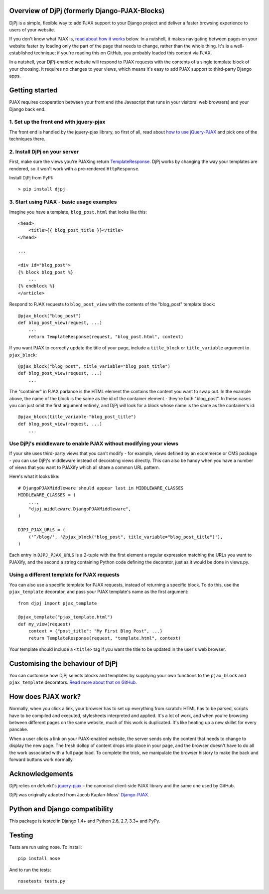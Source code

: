 Overview of DjPj (formerly Django-PJAX-Blocks)
==============================================

DjPj is a simple, flexible way to add PJAX support to your Django project and
deliver a faster browsing experience to users of your website.

If you don't know what PJAX is, `read about how it works`__ below. In a
nutshell, it makes navigating between pages on your website faster by loading
only the part of the page that needs to change, rather than the whole thing.
It's is a well-established technique; if you're reading this on GitHub, you
probably loaded this content via PJAX.

__ https://pypi.python.org/pypi/DjPj/#how-does-pjax-work

In a nutshell, your DjPj-enabled website will respond to PJAX requests with
the contents of a single template block of your choosing. It requires no
changes to your views, which means it's easy to add PJAX support to
third-party Django apps.

Getting started
===============

PJAX requires cooperation between your front end (the Javascript that runs in
your visitors' web browsers) and your Django back end.

1. Set up the front end with jquery-pjax
----------------------------------------

The front end is handled by the jquery-pjax library, so first of all, read about
`how to use jQuery-PJAX`__ and pick one of the techniques there.

__ https://github.com/defunkt/jquery-pjax

2. Install DjPj on your server
------------------------------

First, make sure the views you're PJAXing return TemplateResponse__. DjPj works
by changing the way your templates are rendered, so it won't work with a
pre-rendered ``HttpResponse``.

__ https://docs.djangoproject.com/en/dev/ref/template-response/

Install DjPj from PyPI::

    > pip install djpj

3. Start using PJAX - basic usage examples
------------------------------------------

Imagine you have a template, ``blog_post.html`` that looks like this::

    <head>
        <title>{{ blog_post_title }}</title>
    </head>

    ...

    <div id="blog_post">
    {% block blog_post %}
        ...
    {% endblock %}
    </article>

Respond to PJAX requests to ``blog_post_view`` with the contents of the
"blog_post" template block::

    @pjax_block("blog_post")
    def blog_post_view(request, ...)
        ...
        return TemplateResponse(request, "blog_post.html", context)

If you want PJAX to correctly update the title of your page, include a
``title_block`` or ``title_variable`` argument to ``pjax_block``::

    @pjax_block("blog_post", title_variable="blog_post_title")
    def blog_post_view(request, ...)
        ...

The "container" in PJAX parlance is the HTML element the contains the content
you want to swap out. In the example above, the name of the block is the same
as the id of the container element - they're both "blog_post". In these cases
you can just omit the first argument entirely, and DjPj will look for a block
whose name is the same as the container's id::

    @pjax_block(title_variable-"blog_post_title")
    def blog_post_view(request, ...)
        ...

Use DjPj's middleware to enable PJAX without modifying your views
-----------------------------------------------------------------

If your site uses third-party views that you can't modify - for example, views
defined by an ecommerce or CMS package - you can use DjPj's middleware instead
of decorating views directly. This can also be handy when you have a number of
views that you want to PJAXify which all share a common URL pattern.

Here's what it looks like::

    # DjangoPJAXMiddleware should appear last in MIDDLEWARE_CLASSES
    MIDDLEWARE_CLASSES = (
        ...,
        "djpj.middleware.DjangoPJAXMiddleware",
    )

    DJPJ_PJAX_URLS = (
        ('^/blog/', '@pjax_block("blog_post", title_variable="blog_post_title")'),
    )

Each entry in ``DJPJ_PJAX_URLS`` is a 2-tuple with the first element a regular
expression matching the URLs you want to PJAXify, and the second a string
containing Python code defining the decorator, just as it would be done in
views.py.

Using a different template for PJAX requests
--------------------------------------------

You can also use a specific template for PJAX requests, instead of returning a
specific block. To do this, use the ``pjax_template`` decorator, and pass your
PJAX template's name as the first argument::

    from djpj import pjax_template

    @pjax_template("pjax_template.html")
    def my_view(request)
        context = {"post_title": "My First Blog Post", ...}
        return TemplateResponse(request, "template.html", context)

Your template should include a ``<title>`` tag if you want the title to be
updated in the user's web browser.

Customising the behaviour of DjPj
=================================

You can customise how DjPj selects blocks and templates by supplying your own
functions to the ``pjax_block`` and ``pjax_template`` decorators. `Read more
about that on GitHub.`__

__ https://github.com/AlexHill/django-pjax-blocks/blob/master/DOCS.rst


How does PJAX work?
===================

Normally, when you click a link, your browser has to set up everything from
scratch: HTML has to be parsed, scripts have to be compiled and executed,
stylesheets interpreted and applied. It's a lot of work, and when you're
browsing between different pages on the same website, much of this work is
duplicated. It's like heating up a new skillet for every pancake.

When a user clicks a link on your PJAX-enabled website, the server sends only
the content that needs to change to display the new page. The fresh dollop of
content drops into place in your page, and the browser doesn't have to do all
the work associated with a full page load. To complete the trick, we manipulate
the browser history to make the back and forward buttons work normally.


Acknowledgements
================

DjPj relies on defunkt's `jquery-pjax`__ – the canonical
client-side PJAX library and the same one used by GitHub.

__ https://github.com/defunkt/jquery-pjax

DjPj was originally adapted from Jacob Kaplan-Moss' `Django-PJAX`__.

__ https://github.com/jacobian/django-pjax

Python and Django compatibility
===============================

This package is tested in Django 1.4+ and Python 2.6, 2.7, 3.3+ and PyPy.

Testing
=======

Tests are run using nose. To install::

    pip install nose

And to run the tests::

    nosetests tests.py


